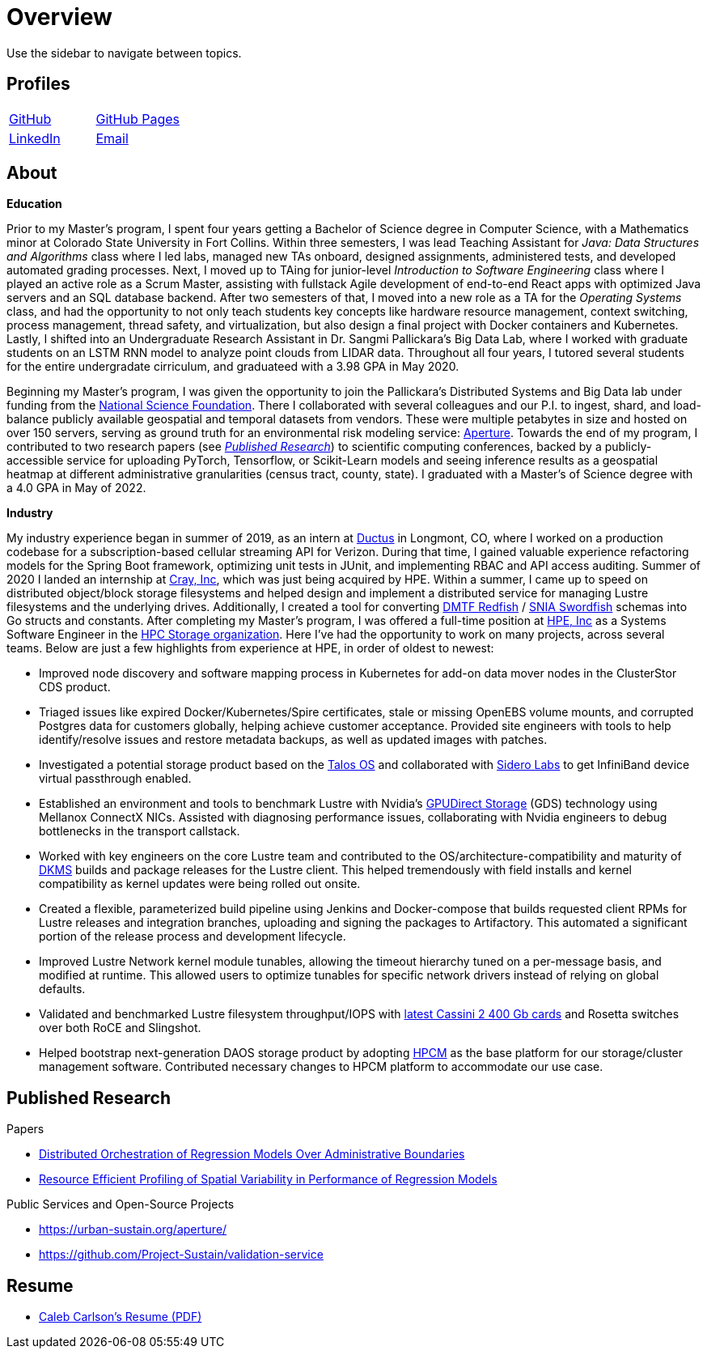= Overview

Use the sidebar to navigate between topics.

== Profiles

[cols="^1,^1"]
|===
|https://github.com/inf0rmatiker[GitHub]
|https://inf0rmatiker.github.io/[GitHub Pages]

|https://www.linkedin.com/in/inf0rmatiker/[LinkedIn]
|mailto:ccarlson355@gmail.com[Email]
|===

== About

*Education*

Prior to my Master's program, I spent four years getting a Bachelor of Science degree in Computer Science, with a Mathematics minor at Colorado State University in Fort Collins. Within three semesters, I was lead Teaching Assistant for _Java: Data Structures and Algorithms_ class where I led labs, managed new TAs onboard, designed assignments, administered tests, and developed automated grading processes. Next, I moved up to TAing for junior-level _Introduction to Software Engineering_ class where I played an active role as a Scrum Master, assisting with fullstack Agile development of end-to-end React apps with optimized Java servers and an SQL database backend. After two semesters of that, I moved into a new role as a TA for the _Operating Systems_ class, and had the opportunity to not only teach students key concepts like hardware resource management, context switching, process management, thread safety, and virtualization, but also design a final project with Docker containers and Kubernetes. Lastly, I shifted into an Undergraduate Research Assistant in Dr. Sangmi Pallickara's Big Data Lab, where I worked with graduate students on an LSTM RNN model to analyze point clouds from LIDAR data. Throughout all four years, I tutored several students for the entire undergradate cirriculum, and graduateed with a 3.98 GPA in May 2020.

Beginning my Master's program, I was given the opportunity to join the Pallickara's Distributed Systems and Big Data lab under funding from the https://www.nsf.gov/[National Science Foundation]. There I collaborated with several colleagues and our P.I. to ingest, shard, and load-balance publicly available geospatial and temporal datasets from vendors. These were multiple petabytes in size and hosted on over 150 servers, serving as ground truth for an environmental risk modeling service: https://urban-sustain.org/aperture/[Aperture]. Towards the end of my program, I contributed to two research papers (see <<published-research,_Published Research_>>) to scientific computing conferences, backed by a publicly-accessible service for uploading PyTorch, Tensorflow, or Scikit-Learn models and seeing inference results as a geospatial heatmap at different administrative granularities (census tract, county, state). I graduated with a Master's of Science degree with a 4.0 GPA in May of 2022.

*Industry*

My industry experience began in summer of 2019, as an intern at https://ductus.global/[Ductus] in Longmont, CO, where I worked on a production codebase for a subscription-based cellular streaming API for Verizon. During that time, I gained valuable experience refactoring models for the Spring Boot framework, optimizing unit tests in JUnit, and implementing RBAC and API access auditing. Summer of 2020 I landed an internship at https://www.hpe.com/us/en/compute/hpc/supercomputing/cray-exascale-supercomputer.html[Cray, Inc], which was just being acquired by HPE. Within a summer, I came up to speed on distributed object/block storage filesystems and helped design and implement a distributed service for managing Lustre filesystems and the underlying drives. Additionally, I created a tool for converting https://redfish.dmtf.org/[DMTF Redfish] / https://www.snia.org/education/what-is-swordfish[SNIA Swordfish] schemas into Go structs and constants. After completing my Master's program, I was offered a full-time position at https://www.hpe.com/[HPE, Inc] as a Systems Software Engineer in the https://www.hpe.com/us/en/supercomputing.html[HPC Storage organization]. Here I've had the opportunity to work on many projects, across several teams. Below are just a few highlights from experience at HPE, in order of oldest to newest:

* Improved node discovery and software mapping process in Kubernetes for add-on data mover nodes in the ClusterStor CDS product.
* Triaged issues like expired Docker/Kubernetes/Spire certificates, stale or missing OpenEBS volume mounts, and corrupted Postgres data for customers globally, helping achieve customer acceptance. Provided site engineers with tools to help identify/resolve issues and restore metadata backups, as well as updated images with patches.
* Investigated a potential storage product based on the https://www.talos.dev/[Talos OS] and collaborated with https://www.siderolabs.com/[Sidero Labs] to get InfiniBand device virtual passthrough enabled.
* Established an environment and tools to benchmark Lustre with Nvidia's https://docs.nvidia.com/gpudirect-storage/[GPUDirect Storage] (GDS) technology using Mellanox ConnectX NICs. Assisted with diagnosing performance issues, collaborating with Nvidia engineers to debug bottlenecks in the transport callstack.
* Worked with key engineers on the core Lustre team and contributed to the OS/architecture-compatibility and maturity of https://en.wikipedia.org/wiki/Dynamic_Kernel_Module_Support[DKMS] builds and package releases for the Lustre client. This helped tremendously with field installs and kernel compatibility as kernel updates were being rolled out onsite.
* Created a flexible, parameterized build pipeline using Jenkins and Docker-compose that builds requested client RPMs for Lustre releases and integration branches, uploading and signing the packages to Artifactory. This automated a significant portion of the release process and development lifecycle.
* Improved Lustre Network kernel module tunables, allowing the timeout hierarchy tuned on a per-message basis, and modified at runtime. This allowed users to optimize tunables for specific network drivers instead of relying on global defaults.
* Validated and benchmarked Lustre filesystem throughput/IOPS with https://www.nextplatform.com/2024/11/26/hpe-upgrades-supercomputer-lineup-top-to-bottom-in-2025/[latest Cassini 2 400 Gb cards] and Rosetta switches over both RoCE and Slingshot.
* Helped bootstrap next-generation DAOS storage product by adopting https://support.hpe.com/connect/s/softwaredetails?language=en_US&collectionId=MTX-a5c88c35897f4694[HPCM] as the base platform for our storage/cluster management software. Contributed necessary changes to HPCM platform to accommodate our use case.



[#published-research]
== Published Research

Papers

* https://dl.acm.org/doi/10.1145/3492324.3494164[Distributed Orchestration of Regression Models Over Administrative Boundaries]
* https://ieeexplore.ieee.org/abstract/document/10020602[Resource Efficient Profiling of Spatial Variability in Performance of Regression Models]

Public Services and Open-Source Projects

* https://urban-sustain.org/aperture/
* https://github.com/Project-Sustain/validation-service

== Resume

* https://github.com/inf0rmatiker/resume/releases/download/v1.0.1/caleb_carlson_resume_2025_08.pdf[Caleb Carlson's Resume (PDF)]
